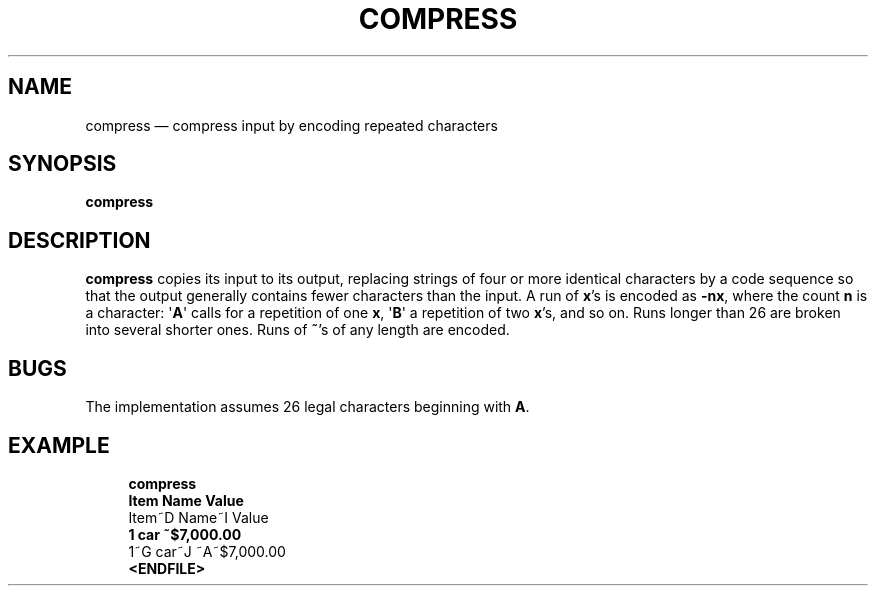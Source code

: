 .\" ============================================================================
.TH COMPRESS 1
.\" ============================================================================
.SH NAME
compress \(em compress input by encoding repeated characters
.\" ============================================================================
.SH SYNOPSIS
.B compress
.\" ============================================================================
.SH DESCRIPTION
.B compress
copies its input to its output, replacing strings of four or more identical
characters by a code sequence so that the output generally contains fewer
characters than the input.
A run of
.BR x 's
is encoded as
.BR -nx ,
where the count
.B n
is a character:
.RB \(aq A \(aq
calls for a repetition of one
.BR x ,
.RB \(aq B \(aq
a repetition of two
.BR x 's,
and so on.
Runs longer than 26 are broken into several shorter ones.
Runs of
.BR ~ 's
of any length are encoded.
.\" ============================================================================
.SH BUGS
The implementation assumes 26 legal characters beginning with
.BR A .
.\" ============================================================================
.SH EXAMPLE
.RS 4
.nf
.B compress
.B
Item    Name         Value
Item~D Name~I Value
.B
1       car          ~$7,000.00
1~G car~J ~A~$7,000.00
.B <ENDFILE>
.fi
.RE
.\" ============================================================================
